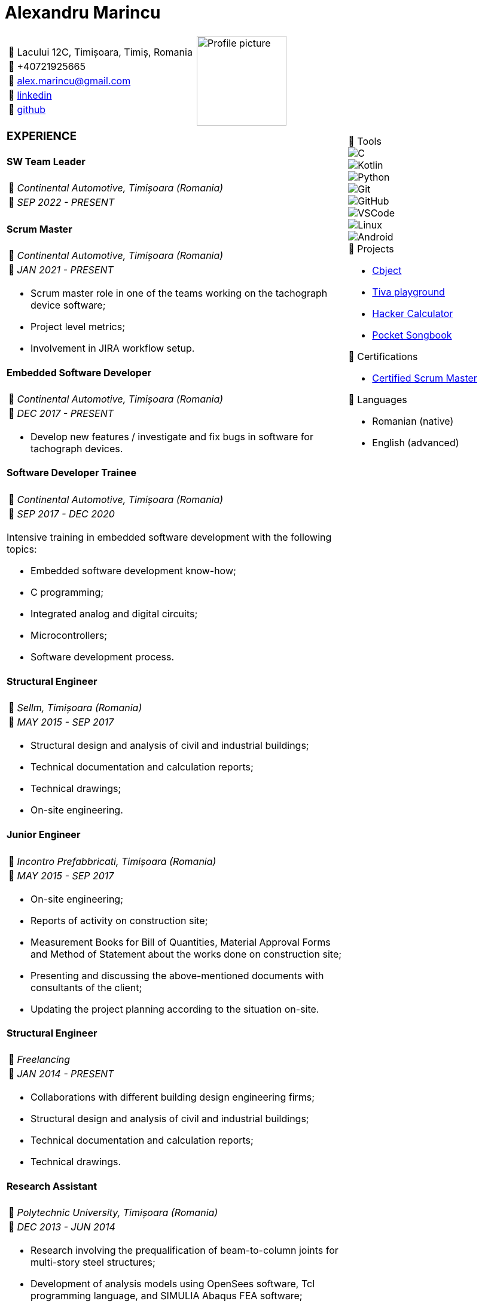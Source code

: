 = Alexandru Marincu
:imagesdir: assets/img

[cols="2a,^.^1a", frame=none, grid=none]
|===
|
[horizontal]
:: Lacului 12C, Timișoara, Timiș, Romania
:: +40721925665
:: alex.marincu@gmail.com
󰌻:: https://www.linkedin.com/in/alexmarincu[linkedin]
:: https://github.com/alexmarincu[github]
|
image::profile-pic.png[Profile picture, width=150, align="center"]
|===

[cols="2a,1a", frame=none, grid=none]
|===
|
=== EXPERIENCE

==== SW Team Leader

[horizontal]
:: _Continental Automotive, Timișoara (Romania)_
󰃭:: _SEP 2022 - PRESENT_

==== Scrum Master

[horizontal]
:: _Continental Automotive, Timișoara (Romania)_
󰃭:: _JAN 2021 - PRESENT_

--
* Scrum master role in one of the teams working on the tachograph device software;
* Project level metrics;
* Involvement in JIRA workflow setup.
--

==== Embedded Software Developer

[horizontal]
:: _Continental Automotive, Timișoara (Romania)_
󰃭:: _DEC 2017 - PRESENT_

--
* Develop new features / investigate and fix bugs in software for tachograph devices.
--

|
****
.  Tools
--
image::c.png[C]
image::kotlin.png[Kotlin]
image::python.png[Python]
image::git.png[Git]
image::github.png[GitHub]
image::vscode.png[VSCode]
image::linux.png[Linux]
image::android.png[Android]
--

.󰨇  Projects
* https://github.com/alexmarincu/Cbject[Cbject]
* https://github.com/alexmarincu/tiva-playground[Tiva playground]
* https://github.com/alexmarincu/hacker-calculator[Hacker Calculator]
* https://play.google.com/store/apps/details?id=com.amprogrammer.pocketsongbook[Pocket Songbook]

.󰄤  Certifications
* https://bcert.me/svuriibgd[Certified Scrum Master]

.  Languages
* Romanian (native)
* English (advanced)
****
|
==== Software Developer Trainee

[horizontal]
:: _Continental Automotive, Timișoara (Romania)_
󰃭:: _SEP 2017 - DEC 2020_

--
Intensive training in embedded software development with the following topics:

* Embedded software development know-how;
* C programming;
* Integrated analog and digital circuits;
* Microcontrollers;
* Software development process.
--

==== Structural Engineer

[horizontal]
:: _Sellm, Timișoara (Romania)_
󰃭:: _MAY 2015 - SEP 2017_

--
* Structural design and analysis of civil and industrial buildings;
* Technical documentation and calculation reports;
* Technical drawings;
* On-site engineering.
--

==== Junior Engineer

[horizontal]
:: _Incontro Prefabbricati, Timișoara (Romania)_
󰃭:: _MAY 2015 - SEP 2017_

--
* On-site engineering;
* Reports of activity on construction site;
* Measurement Books for Bill of Quantities, Material Approval Forms and Method of Statement about the works done on construction site;
* Presenting and discussing the above-mentioned documents with consultants of the client;
* Updating the project planning according to the situation on-site.
--
|
|
==== Structural Engineer

[horizontal]
:: _Freelancing_
󰃭:: _JAN 2014 - PRESENT_

--
* Collaborations with different building design engineering firms;
* Structural design and analysis of civil and industrial buildings;
* Technical documentation and calculation reports;
* Technical drawings.
--

==== Research Assistant

[horizontal]
:: _Polytechnic University, Timișoara (Romania)_
󰃭:: _DEC 2013 - JUN 2014_

--
* Research involving the prequalification of beam-to-column joints for multi-story steel structures;
* Development of analysis models using OpenSees software, Tcl programming language, and SIMULIA Abaqus FEA software;
* Statistical analysis of data using R programming language and Matlab.
--

==== Erasmus placement during Masters Degree

[horizontal]
:: _Federico II University, Naples (Italy)_
󰃭:: _JUL 2013 - SEP 2013_

--
* Structural design and analysis of steel multi-story buildings;
* Seismic performance assessment of steel moment-resisting frames having rigid full-strength or semi-rigid partial-strength joints;
* Development of analysis models using OpenSees software, Tcl programming language, and SAP2000 software;
* Statistical analysis of data using the R programming language.
--
|
|
==== Structural Engineer

[horizontal]
:: _Cimam, Timișoara (Romania)_
󰃭:: _SEP 2012 - MAY 2013_

--
* Structural design and analysis of civil and industrial buildings;
* Technical documentation and calculation reports;
* Technical drawings.
--

=== EDUCATION

==== Master of Science - Advanced Design of Steel and Composite Structures

[horizontal]
:: _Polytechnic University, Timișoara (Romania)_
󰃭:: _2012 - 2014_

==== Bachelor of Science - Civil Engineering

[horizontal]
:: _Polytechnic University, Timișoara (Romania)_
󰃭:: _2008 - 2012_

==== Computer programmer and operator

[horizontal]
:: _Grigore Moisil High School, Timișoara (Romania)_
󰃭:: _2004 - 2008_

--
Mathematics & IT
--

=== COURSES

==== Certified Scrum Master

[horizontal]
:: _learningconnexions.com - Colin Bird, Jem Jelly_
󰃭:: _OCT 2020_

--
Agile methodology, Scrum guide, preparation for Certified Scrum Master exam.
--
|
|
==== Design Patterns

[horizontal]
:: _memIQ - Dorin Mancu_
󰃭:: _DEC 2019_

--
Object-oriented design principles.
--

==== The Complete Android Oreo Developer Course

[horizontal]
:: _udemy.com - Rob Percival, Nick Walter_
󰃭:: _2018_

--
A course about Android App Development.
--

==== Introduction to Computer Science

[horizontal]
:: _edx.org - Harvard University_
󰃭:: _2017_

--
C programming, Python, introduction to HTML, CSS, SQL.
--

==== Computing for Data Analysis

[horizontal]
:: _coursera.org - Johns Hopkins University_
󰃭:: _2012_

--
Introduction to R programming and data analysis.
--

==== Others

* PCM (Process Communication Model)
* Unit Testing
|
|===